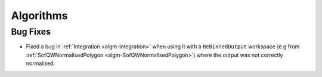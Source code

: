 Algorithms
----------

Bug Fixes
#########
- Fixed a bug in :ref:`Integration <algm-Integration>` when using it with a ``RebinnedOutput`` workspace (e.g from :ref:`SofQWNormalisedPolygon <algm-SofQWNormalisedPolygon>`) where the output was not correctly normalised.
